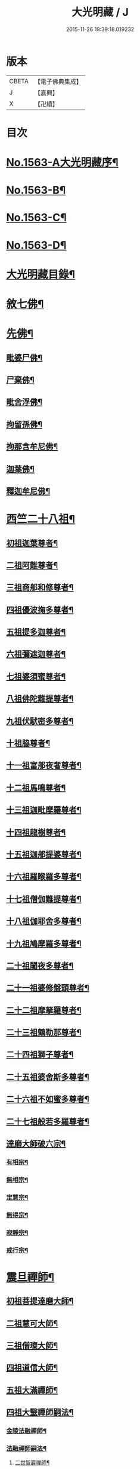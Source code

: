 #+TITLE: 大光明藏 / J
#+DATE: 2015-11-26 19:39:18.019232
* 版本
 |     CBETA|【電子佛典集成】|
 |         J|【嘉興】    |
 |         X|【卍續】    |

* 目次
* [[file:KR6r0090_001.txt::001-0657a1][No.1563-A大光明藏序¶]]
* [[file:KR6r0090_001.txt::0657b3][No.1563-B¶]]
* [[file:KR6r0090_001.txt::0657b11][No.1563-C¶]]
* [[file:KR6r0090_001.txt::0657c10][No.1563-D¶]]
* [[file:KR6r0090_001.txt::0658a17][大光明藏目錄¶]]
* [[file:KR6r0090_001.txt::0660c8][敘七佛¶]]
* [[file:KR6r0090_001.txt::0660c14][先佛¶]]
** [[file:KR6r0090_001.txt::0660c15][毗婆尸佛¶]]
** [[file:KR6r0090_001.txt::0660c20][尸棄佛¶]]
** [[file:KR6r0090_001.txt::0661a3][毗舍浮佛¶]]
** [[file:KR6r0090_001.txt::0661a8][拘留孫佛¶]]
** [[file:KR6r0090_001.txt::0661a13][拘那含牟尼佛¶]]
** [[file:KR6r0090_001.txt::0661a18][迦葉佛¶]]
** [[file:KR6r0090_001.txt::0661b20][釋迦牟尼佛¶]]
* [[file:KR6r0090_001.txt::0661c20][西竺二十八祖¶]]
** [[file:KR6r0090_001.txt::0661c21][初祖迦葉尊者¶]]
** [[file:KR6r0090_001.txt::0662b6][二祖阿難尊者¶]]
** [[file:KR6r0090_001.txt::0662c4][三祖商郍和修尊者¶]]
** [[file:KR6r0090_001.txt::0662c12][四祖優波掬多尊者¶]]
** [[file:KR6r0090_001.txt::0663a10][五祖提多迦尊者¶]]
** [[file:KR6r0090_001.txt::0663a21][六祖彌遮迦尊者¶]]
** [[file:KR6r0090_001.txt::0663b10][七祖婆須蜜尊者¶]]
** [[file:KR6r0090_001.txt::0663b23][八祖佛陀難提尊者¶]]
** [[file:KR6r0090_001.txt::0663c11][九祖伏䭾密多尊者¶]]
** [[file:KR6r0090_001.txt::0663c18][十祖脇尊者¶]]
** [[file:KR6r0090_001.txt::0664a12][十一祖富郍夜奢尊者¶]]
** [[file:KR6r0090_001.txt::0664a22][十二祖馬鳴尊者¶]]
** [[file:KR6r0090_001.txt::0664b10][十三祖迦毗摩羅尊者¶]]
** [[file:KR6r0090_001.txt::0664b22][十四祖龍樹尊者¶]]
** [[file:KR6r0090_001.txt::0664c18][十五祖迦郍提婆尊者¶]]
** [[file:KR6r0090_001.txt::0665a15][十六祖羅睺羅多尊者¶]]
** [[file:KR6r0090_001.txt::0665b14][十七祖僧伽難提尊者¶]]
** [[file:KR6r0090_001.txt::0665c14][十八祖伽耶舍多尊者¶]]
** [[file:KR6r0090_001.txt::0665c23][十九祖鳩摩羅多尊者¶]]
** [[file:KR6r0090_001.txt::0666a19][二十祖闍夜多尊者¶]]
** [[file:KR6r0090_001.txt::0666b17][二十一祖婆修盤頭尊者¶]]
** [[file:KR6r0090_001.txt::0666c2][二十二祖摩拏羅尊者¶]]
** [[file:KR6r0090_001.txt::0666c24][二十三祖鶴勒那尊者¶]]
** [[file:KR6r0090_001.txt::0667a12][二十四祖獅子尊者¶]]
** [[file:KR6r0090_001.txt::0667b18][二十五祖婆舍斯多尊者¶]]
** [[file:KR6r0090_001.txt::0668a4][二十六祖不如蜜多尊者¶]]
** [[file:KR6r0090_001.txt::0668a19][二十七祖般若多羅尊者¶]]
** [[file:KR6r0090_001.txt::0668b21][達磨大師破六宗¶]]
*** [[file:KR6r0090_001.txt::0668b22][有相宗¶]]
*** [[file:KR6r0090_001.txt::0668c13][無相宗¶]]
*** [[file:KR6r0090_001.txt::0668c24][定慧宗¶]]
*** [[file:KR6r0090_001.txt::0669a7][無得宗¶]]
*** [[file:KR6r0090_001.txt::0669a14][寂靜宗¶]]
*** [[file:KR6r0090_001.txt::0669a20][戒行宗¶]]
* [[file:KR6r0090_001.txt::0669b20][震旦禪師¶]]
** [[file:KR6r0090_001.txt::0669b21][初祖菩提達磨大師¶]]
** [[file:KR6r0090_001.txt::0670a12][二祖慧可大師¶]]
** [[file:KR6r0090_001.txt::0670b5][三祖僧璨大師¶]]
** [[file:KR6r0090_001.txt::0670b11][四祖道信大師¶]]
** [[file:KR6r0090_001.txt::0670c4][五祖大滿禪師¶]]
** [[file:KR6r0090_001.txt::0671a18][四祖大毉禪師嗣法¶]]
*** [[file:KR6r0090_001.txt::0671a19][金陵法融禪師¶]]
*** [[file:KR6r0090_001.txt::0671c14][法融禪師嗣法¶]]
**** [[file:KR6r0090_001.txt::0671c15][二世智巖禪師¶]]
**** [[file:KR6r0090_001.txt::0671c24][三世慧方禪師]]
**** [[file:KR6r0090_001.txt::0672a6][四世法持禪師¶]]
**** [[file:KR6r0090_001.txt::0672a10][五世智威禪師¶]]
**** [[file:KR6r0090_001.txt::0672a18][六世慧忠禪師¶]]
**** [[file:KR6r0090_001.txt::0672b8][智威禪師嗣法¶]]
***** [[file:KR6r0090_001.txt::0672b9][宣州安國寺玄挺禪師¶]]
***** [[file:KR6r0090_001.txt::0672b14][舒州天柱山崇慧禪師¶]]
***** [[file:KR6r0090_001.txt::0672b23][杭州徑山道欽禪師¶]]
***** [[file:KR6r0090_001.txt::0672c8][杭州鳥窠道林禪師¶]]
** [[file:KR6r0090_001.txt::0672c19][五祖一世旁出¶]]
*** [[file:KR6r0090_001.txt::0672c20][北宗神秀禪師¶]]
*** [[file:KR6r0090_001.txt::0673a13][嵩岳慧安國師¶]]
*** [[file:KR6r0090_001.txt::0673b16][袁州蒙山道明禪師¶]]
*** [[file:KR6r0090_001.txt::0673c13][河北神秀禪師嗣法¶]]
**** [[file:KR6r0090_001.txt::0673c14][五臺山匡方禪師¶]]
**** [[file:KR6r0090_001.txt::0673c18][河中府條山智禪師¶]]
**** [[file:KR6r0090_001.txt::0673c23][兖州降魔藏禪師¶]]
**** [[file:KR6r0090_001.txt::0674a5][廣州道樹禪師¶]]
**** [[file:KR6r0090_001.txt::0674a11][淮南都梁山全植禪師¶]]
*** [[file:KR6r0090_001.txt::0674a15][前嵩嶽慧安國師嗣法¶]]
**** [[file:KR6r0090_001.txt::0674a16][洛京福先寺仁儉禪師¶]]
**** [[file:KR6r0090_001.txt::0674a20][嵩嶽破竈墮和尚¶]]
**** [[file:KR6r0090_001.txt::0674b8][嵩嶽元珪禪師¶]]
*** [[file:KR6r0090_001.txt::0675a12][前嵩山普寂禪師嗣法¶]]
**** [[file:KR6r0090_001.txt::0675a13][終南山惟政禪師¶]]
** [[file:KR6r0090_001.txt::0675b9][五祖大滿禪師嗣法¶]]
*** [[file:KR6r0090_001.txt::0675b10][六祖慧能大鑒禪師¶]]
** [[file:KR6r0090_001.txt::0675c24][六祖大鑒禪師嗣法]]
*** [[file:KR6r0090_001.txt::0676a2][廣州志道禪師¶]]
*** [[file:KR6r0090_001.txt::0676b18][廣州法性寺印宗禪師¶]]
*** [[file:KR6r0090_001.txt::0676c11][吉州青原山行思禪師¶]]
*** [[file:KR6r0090_001.txt::0677a17][南岳懷讓禪師¶]]
*** [[file:KR6r0090_001.txt::0677c4][溫州玄覺禪師¶]]
*** [[file:KR6r0090_001.txt::0678a6][司空山本淨禪師¶]]
*** [[file:KR6r0090_001.txt::0678b9][婺州玄策禪師¶]]
*** [[file:KR6r0090_001.txt::0678c5][南陽慧忠國師¶]]
*** [[file:KR6r0090_001.txt::0679b5][南岳懷讓禪師嗣法¶]]
**** [[file:KR6r0090_001.txt::0679b6][江西道一禪師¶]]
*** [[file:KR6r0090_001.txt::0680a10][江西道一禪師嗣法¶]]
**** [[file:KR6r0090_001.txt::0680a11][越州大珠慧海禪師¶]]
**** [[file:KR6r0090_001.txt::0681a6][洪州百丈山惟政禪師¶]]
**** [[file:KR6r0090_001.txt::0681b2][池州杉山智堅禪師¶]]
**** [[file:KR6r0090_001.txt::0681b22][澧州茗溪道行禪師¶]]
**** [[file:KR6r0090_001.txt::0681c18][撫州石鞏慧藏禪師¶]]
**** [[file:KR6r0090_001.txt::0682a21][朗州中邑洪恩禪師¶]]
**** [[file:KR6r0090_001.txt::0682b16][洪州百丈懷海禪師¶]]
**** [[file:KR6r0090_001.txt::0683a16][䖍州西堂智藏禪師¶]]
**** [[file:KR6r0090_001.txt::0683b10][京兆府章敬寺懷惲禪師¶]]
**** [[file:KR6r0090_001.txt::0683c7][信州鵝湖大義禪師¶]]
**** [[file:KR6r0090_001.txt::0684a8][伊闕伏牛山自在禪師¶]]
**** [[file:KR6r0090_001.txt::0684a23][幽州盤山寶積禪師¶]]
**** [[file:KR6r0090_002.txt::002-0684c11][毗陵芙蓉山大毓禪師¶]]
**** [[file:KR6r0090_002.txt::0685a7][蒲州麻谷山寶徹禪師¶]]
**** [[file:KR6r0090_002.txt::0685a23][杭州鹽官鎮國海昌院齊安禪師¶]]
**** [[file:KR6r0090_002.txt::0685b23][明州大梅山法常禪師¶]]
**** [[file:KR6r0090_002.txt::0686a6][湖南東寺如會禪師¶]]
**** [[file:KR6r0090_002.txt::0686b5][廬山歸宗寺智常禪師¶]]
**** [[file:KR6r0090_002.txt::0686c14][汾州無業禪師¶]]
**** [[file:KR6r0090_002.txt::0687a9][池州南泉普願禪師¶]]
**** [[file:KR6r0090_002.txt::0687c19][五毫山鄧隱峰禪師¶]]
**** [[file:KR6r0090_002.txt::0688a23][烏臼禪師¶]]
**** [[file:KR6r0090_002.txt::0688b9][潭州石霜大善禪師¶]]
**** [[file:KR6r0090_002.txt::0688b19][磁州馬頭峯神藏禪師¶]]
**** [[file:KR6r0090_002.txt::0688c4][洪州西山亮座主¶]]
**** [[file:KR6r0090_002.txt::0689a2][大陽和尚¶]]
**** [[file:KR6r0090_002.txt::0689a18][鎮州金牛禪師¶]]
**** [[file:KR6r0090_002.txt::0689b6][忻州打地禪師¶]]
**** [[file:KR6r0090_002.txt::0689b16][潭州華林善覺禪師¶]]
**** [[file:KR6r0090_002.txt::0689c6][袁州楊歧山甄叔禪師¶]]
**** [[file:KR6r0090_002.txt::0689c16][洪州水潦禪師¶]]
**** [[file:KR6r0090_002.txt::0690a9][浮盃禪師¶]]
**** [[file:KR6r0090_002.txt::0690b11][潭州龍山禪師¶]]
**** [[file:KR6r0090_002.txt::0690c10][襄州龐蘊居士¶]]
*** [[file:KR6r0090_002.txt::0691b13][百丈懷海禪師嗣法¶]]
**** [[file:KR6r0090_002.txt::0691b14][潭州溈山靈祐禪師¶]]
**** [[file:KR6r0090_002.txt::0692c7][洪州黃檗希運禪師¶]]
**** [[file:KR6r0090_002.txt::0693a21][杭州大慈寰中禪師¶]]
**** [[file:KR6r0090_002.txt::0693b18][天台平田普岸禪師¶]]
**** [[file:KR6r0090_002.txt::0693c10][筠州五峯常觀禪師¶]]
**** [[file:KR6r0090_002.txt::0693c24][潭州石霜山性空禪師¶]]
**** [[file:KR6r0090_002.txt::0694a14][福州長慶大安禪師¶]]
**** [[file:KR6r0090_002.txt::0694c10][福州古靈神讚禪師¶]]
**** [[file:KR6r0090_002.txt::0695a4][廣州和安通禪師¶]]
*** [[file:KR6r0090_002.txt::0695a15][前蒲州麻谷山寶徹禪師嗣法¶]]
**** [[file:KR6r0090_002.txt::0695a16][壽州良遂座主¶]]
*** [[file:KR6r0090_002.txt::0695b7][京兆章敬寺懷惲禪師嗣法¶]]
**** [[file:KR6r0090_002.txt::0695b8][京兆大薦福寺弘辯禪師¶]]
**** [[file:KR6r0090_002.txt::0696a6][福州龜山智真禪師¶]]
**** [[file:KR6r0090_002.txt::0696b4][金州橾禪師¶]]
**** [[file:KR6r0090_002.txt::0696b14][朗州東邑懷政禪師¶]]
*** [[file:KR6r0090_002.txt::0696c4][南泉普願禪師嗣法¶]]
**** [[file:KR6r0090_002.txt::0696c5][湖南長沙景岑禪師¶]]
**** [[file:KR6r0090_002.txt::0697a19][荊南白馬曇照禪師¶]]
**** [[file:KR6r0090_002.txt::0697b3][終南山雲際寺師祖禪師¶]]
**** [[file:KR6r0090_002.txt::0697b12][鄧州香嚴下堂義端禪師¶]]
**** [[file:KR6r0090_002.txt::0697b24][趙州觀音院從諗禪師¶]]
**** [[file:KR6r0090_002.txt::0698b15][衢州子湖岩利蹤禪師¶]]
**** [[file:KR6r0090_002.txt::0698c12][宣州刺史陸亘大夫¶]]
**** [[file:KR6r0090_002.txt::0699a11][池州甘贄行者¶]]
*** [[file:KR6r0090_002.txt::0699b7][永泰靈湍禪師嗣法¶]]
**** [[file:KR6r0090_002.txt::0699b8][五臺山秘魔岩和尚¶]]
**** [[file:KR6r0090_002.txt::0699b15][湖州祇林和尚¶]]
*** [[file:KR6r0090_002.txt::0699c2][幽州盤山寶積禪師嗣法¶]]
**** [[file:KR6r0090_002.txt::0699c3][鎮州普化和尚¶]]
*** [[file:KR6r0090_002.txt::0700a7][歸宗常禪師嗣法¶]]
**** [[file:KR6r0090_002.txt::0700a8][新羅大茅和尚¶]]
**** [[file:KR6r0090_002.txt::0700a16][五臺智通禪師¶]]
*** [[file:KR6r0090_002.txt::0700b6][前溈山靈祐禪師嗣法¶]]
**** [[file:KR6r0090_002.txt::0700b7][袁州仰山慧寂禪師¶]]
**** [[file:KR6r0090_002.txt::0701b4][鄧州香嚴智閑禪師¶]]
**** [[file:KR6r0090_002.txt::0702a11][杭州徑山洪諲禪師¶]]
**** [[file:KR6r0090_002.txt::0702c2][福州靈雲志勤禪師¶]]
**** [[file:KR6r0090_002.txt::0703a19][晉州霍山和尚¶]]
**** [[file:KR6r0090_002.txt::0703b5][襄州王敬初常侍¶]]
*** [[file:KR6r0090_002.txt::0703b22][前福州長慶大安禪師嗣法¶]]
**** [[file:KR6r0090_002.txt::0703b23][益州大隨法真禪師¶]]
**** [[file:KR6r0090_002.txt::0704a20][韶州靈樹如敏禪師¶]]
**** [[file:KR6r0090_002.txt::0704b18][泉州國歡慧日大師¶]]
**** [[file:KR6r0090_002.txt::0704c15][台州浮江和尚¶]]
**** [[file:KR6r0090_002.txt::0704c19][潞州淥水和尚¶]]
*** [[file:KR6r0090_002.txt::0705a2][前趙州從諗禪師嗣法¶]]
**** [[file:KR6r0090_002.txt::0705a3][洪州新興嚴陽尊者¶]]
**** [[file:KR6r0090_002.txt::0705a15][楊州光孝院慧覺禪師¶]]
**** [[file:KR6r0090_002.txt::0705b11][隴州國清院奉禪師¶]]
**** [[file:KR6r0090_002.txt::0705c8][杭州多福和尚¶]]
**** [[file:KR6r0090_002.txt::0705c18][益州西睦和尚¶]]
*** [[file:KR6r0090_002.txt::0706a4][前衢州子湖岩利蹤禪師嗣法¶]]
**** [[file:KR6r0090_002.txt::0706a5][台州勝光和尚¶]]
**** [[file:KR6r0090_002.txt::0706a11][漳州浮石和尚¶]]
**** [[file:KR6r0090_002.txt::0706a15][紫桐和尚¶]]
**** [[file:KR6r0090_002.txt::0706a20][日容和尚¶]]
*** [[file:KR6r0090_002.txt::0706b6][天龍和尚嗣法¶]]
**** [[file:KR6r0090_002.txt::0706b7][婺州金華山俱胝和尚¶]]
*** [[file:KR6r0090_002.txt::0706c2][前關南道常禪師嗣法¶]]
**** [[file:KR6r0090_002.txt::0706c3][襄州關南道吾和尚¶]]
*** [[file:KR6r0090_002.txt::0707a7][前高安大愚禪師嗣法¶]]
**** [[file:KR6r0090_002.txt::0707a8][筠州末山尼了然禪師¶]]
*** [[file:KR6r0090_003.txt::003-0707b4][前洪州黃檗山希運禪師嗣法¶]]
**** [[file:KR6r0090_003.txt::003-0707b5][鎮州臨濟義玄禪師¶]]
**** [[file:KR6r0090_003.txt::0708b14][睦州龍興寺道蹤禪師¶]]
**** [[file:KR6r0090_003.txt::0709a23][魏府大覺禪師¶]]
**** [[file:KR6r0090_003.txt::0709b21][河東聞喜裴相國¶]]
*** [[file:KR6r0090_003.txt::0710a7][臨濟義玄禪師嗣法¶]]
**** [[file:KR6r0090_003.txt::0710a8][魏府灌溪志閑禪師¶]]
**** [[file:KR6r0090_003.txt::0710b7][鎮州寶壽沼和尚¶]]
**** [[file:KR6r0090_003.txt::0710b18][鎮州三聖院慧然禪師¶]]
**** [[file:KR6r0090_003.txt::0710c19][魏府興化存獎禪師¶]]
**** [[file:KR6r0090_003.txt::0711b3][𣵠州紙衣克符和尚¶]]
*** [[file:KR6r0090_003.txt::0711b19][睦州陳尊宿嗣法¶]]
**** [[file:KR6r0090_003.txt::0711b20][睦州刺史陳操尚書¶]]
*** [[file:KR6r0090_003.txt::0711c16][魏府興化存獎禪師嗣法¶]]
**** [[file:KR6r0090_003.txt::0711c17][汝州寶應顒禪師¶]]
*** [[file:KR6r0090_003.txt::0712b3][前汝州南院顒禪師嗣法¶]]
**** [[file:KR6r0090_003.txt::0712b4][汝州風穴延昭禪師¶]]
*** [[file:KR6r0090_003.txt::0713b15][清原山行思禪師嗣法¶]]
**** [[file:KR6r0090_003.txt::0713b16][石頭希迁禪師¶]]
*** [[file:KR6r0090_003.txt::0713c8][石頭希迁禪師嗣法¶]]
**** [[file:KR6r0090_003.txt::0713c9][荊州天皇道悟禪師¶]]
**** [[file:KR6r0090_003.txt::0714a5][鄧州丹霞天然禪師¶]]
**** [[file:KR6r0090_003.txt::0714c7][澧州藥山惟儼禪師¶]]
*** [[file:KR6r0090_003.txt::0715b19][荊州天皇道悟禪師嗣法¶]]
**** [[file:KR6r0090_003.txt::0715b20][澧州龍潭崇信禪師¶]]
*** [[file:KR6r0090_003.txt::0716a4][澧州藥山惟儼禪師嗣法¶]]
**** [[file:KR6r0090_003.txt::0716a5][華亭舡子德誠禪師¶]]
**** [[file:KR6r0090_003.txt::0716a21][鄂州百顏明哲禪師¶]]
*** [[file:KR6r0090_003.txt::0716b11][華亭舡子德誠禪師嗣法¶]]
**** [[file:KR6r0090_003.txt::0716b12][澧州夾山善會禪師¶]]
*** [[file:KR6r0090_003.txt::0717a24][前朗州德山宣鑒禪師嗣法¶]]
**** [[file:KR6r0090_003.txt::0717a24][鄂州岩頭全奯禪師]]
**** [[file:KR6r0090_003.txt::0718a11][福州雪峰義存禪師¶]]
**** [[file:KR6r0090_003.txt::0718c4][泉州瓦棺和尚¶]]
*** [[file:KR6r0090_003.txt::0718c13][前澧州夾山善會禪師嗣法¶]]
**** [[file:KR6r0090_003.txt::0718c14][澧州樂普山元安禪師¶]]
*** [[file:KR6r0090_003.txt::0719a17][袁州洞山良价禪師嗣法¶]]
**** [[file:KR6r0090_003.txt::0719a18][澧州欽山文邃禪師¶]]
*** [[file:KR6r0090_003.txt::0719c6][福州雪峰義存禪師嗣法¶]]
**** [[file:KR6r0090_003.txt::0719c7][福州長生山皎然禪師¶]]
*** [[file:KR6r0090_003.txt::0720a15][汾州太子善昭禪師嗣法¶]]
**** [[file:KR6r0090_003.txt::0720a16][南昌西山翠嵓守芝禪師¶]]
*** [[file:KR6r0090_003.txt::0721a20][汝州葉縣歸省禪師嗣法¶]]
**** [[file:KR6r0090_003.txt::0721a21][舒州浮山法遠禪師¶]]
*** [[file:KR6r0090_003.txt::0721c23][潭州石霜楚圓禪師嗣法¶]]
**** [[file:KR6r0090_003.txt::0721c24][袁州楊岐山方會禪師¶]]
**** [[file:KR6r0090_003.txt::0722b16][洪州黃龍慧南禪師¶]]
*** [[file:KR6r0090_003.txt::0723b4][袁州楊岐山方會禪師嗣法¶]]
**** [[file:KR6r0090_003.txt::0723b5][舒州海會白雲守端禪師¶]]
*** [[file:KR6r0090_003.txt::0723c18][黃龍慧南禪師嗣法¶]]
**** [[file:KR6r0090_003.txt::0723c19][洪州泐潭真淨克文禪師¶]]
*** [[file:KR6r0090_003.txt::0724b23][舒州海會白雲守端禪師嗣法¶]]
**** [[file:KR6r0090_003.txt::0724b24][蘄州五祖法演禪師¶]]
*** [[file:KR6r0090_003.txt::0725a8][蘄州五祖法演禪師嗣法¶]]
**** [[file:KR6r0090_003.txt::0725a9][成都昭覺克勤禪師¶]]
**** [[file:KR6r0090_003.txt::0725b24][舒州龍門清遠禪師]]
*** [[file:KR6r0090_003.txt::0726a9][成都昭覺克勤禪師嗣法¶]]
**** [[file:KR6r0090_003.txt::0726a10][臨安徑山宗杲禪師¶]]
* [[file:KR6r0090_003.txt::0727a19][No.1563-E¶]]
* [[file:KR6r0090_003.txt::0727b8][No.1563-F¶]]
* 卷
** [[file:KR6r0090_001.txt][大光明藏 1]]
** [[file:KR6r0090_002.txt][大光明藏 2]]
** [[file:KR6r0090_003.txt][大光明藏 3]]
